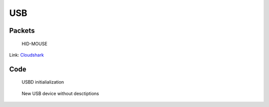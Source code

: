 ===
USB
===

Packets
=======

.. figure:: imgs/wireshark-hid-mouse.png

    HID-MOUSE

.. _hid-mouse: 

Link: `Cloudshark <https://www.cloudshark.org/captures/a6c9580208b7?filter=frame.number%3D%3D1+%7C%7C+frame.number%3D%3D61+%7C%7C+frame.number%3D%3D66+%7C%7C+frame.number%3D%3D75+%7C%7C+%28frame.number%3E%3D77+%26%26+frame.number%3C%3D78%29+%7C%7C+frame.number%3D%3D80+%7C%7C+frame.number%3D%3D82+%7C%7C+frame.number%3D%3D84+%7C%7C+frame.number%3D%3D86+%7C%7C+frame.number%3D%3D88+%7C%7C+frame.number%3D%3D90+%7C%7C+frame.number%3D%3D92+%7C%7C+frame.number%3D%3D94+%7C%7C+frame.number%3D%3D98+%7C%7C+frame.number%3D%3D100+%7C%7C+frame.number%3D%3D102+%7C%7C+frame.number%3D%3D104+%7C%7C+frame.number%3D%3D162+%7C%7C+frame.number%3D%3D167>`_

Code
====

.. figure:: imgs/usbd_initialize.png
    
    USBD initialialization

.. figure:: imgs/new_device.png
    
    New USB device without desctiptions
